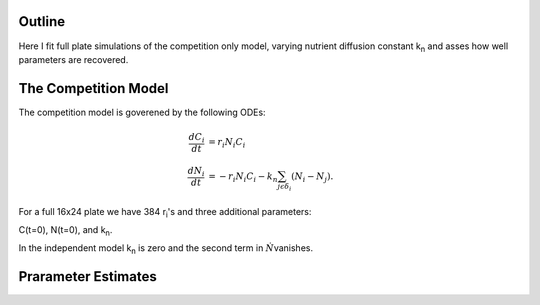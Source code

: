 .. title: Fitting of full plate (16x24) competition model simulations
.. slug: fitting-of-full-plate-16x24-competition-model-simulations
.. date: 2016-05-02 13:03:19 UTC+01:00
.. tags: 
.. category: 
.. link: 
.. description: 
.. type: text

Outline
-------

Here I fit full plate simulations of the competition only model,
varying nutrient diffusion constant k\ :sub:`n` and asses how well
parameters are recovered.

The Competition Model
---------------------


The competition model is goverened by the following ODEs:

.. math::

   \begin{align}
   \frac{dC_{i}}{dt}& = r_{i}N_{i}C_{i}\\
   \frac{dN_{i}}{dt}& = - r_{i}N_{i}C_{i} - k_{n}\sum_{j \epsilon \delta_i}(N_{i} - N_{j}).
   \end{align}

For a full 16x24 plate we have 384 r\ :sub:`i`\'s and three additional parameters:

C(t=0),
N(t=0),
and
k\ :sub:`n`\.

In the independent model k\ :sub:`n` is zero and the second term in :math:`\dot{N}`\ vanishes.

Prarameter Estimates
--------------------
